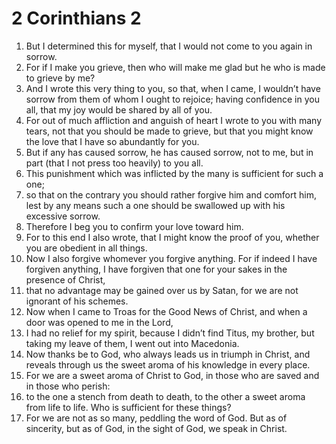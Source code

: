 ﻿
* 2 Corinthians 2
1. But I determined this for myself, that I would not come to you again in sorrow. 
2. For if I make you grieve, then who will make me glad but he who is made to grieve by me? 
3. And I wrote this very thing to you, so that, when I came, I wouldn’t have sorrow from them of whom I ought to rejoice; having confidence in you all, that my joy would be shared by all of you. 
4. For out of much affliction and anguish of heart I wrote to you with many tears, not that you should be made to grieve, but that you might know the love that I have so abundantly for you. 
5. But if any has caused sorrow, he has caused sorrow, not to me, but in part (that I not press too heavily) to you all. 
6. This punishment which was inflicted by the many is sufficient for such a one; 
7. so that on the contrary you should rather forgive him and comfort him, lest by any means such a one should be swallowed up with his excessive sorrow. 
8. Therefore I beg you to confirm your love toward him. 
9. For to this end I also wrote, that I might know the proof of you, whether you are obedient in all things. 
10. Now I also forgive whomever you forgive anything. For if indeed I have forgiven anything, I have forgiven that one for your sakes in the presence of Christ, 
11. that no advantage may be gained over us by Satan, for we are not ignorant of his schemes. 
12. Now when I came to Troas for the Good News of Christ, and when a door was opened to me in the Lord, 
13. I had no relief for my spirit, because I didn’t find Titus, my brother, but taking my leave of them, I went out into Macedonia. 
14. Now thanks be to God, who always leads us in triumph in Christ, and reveals through us the sweet aroma of his knowledge in every place. 
15. For we are a sweet aroma of Christ to God, in those who are saved and in those who perish: 
16. to the one a stench from death to death, to the other a sweet aroma from life to life. Who is sufficient for these things? 
17. For we are not as so many, peddling the word of God. But as of sincerity, but as of God, in the sight of God, we speak in Christ. 
